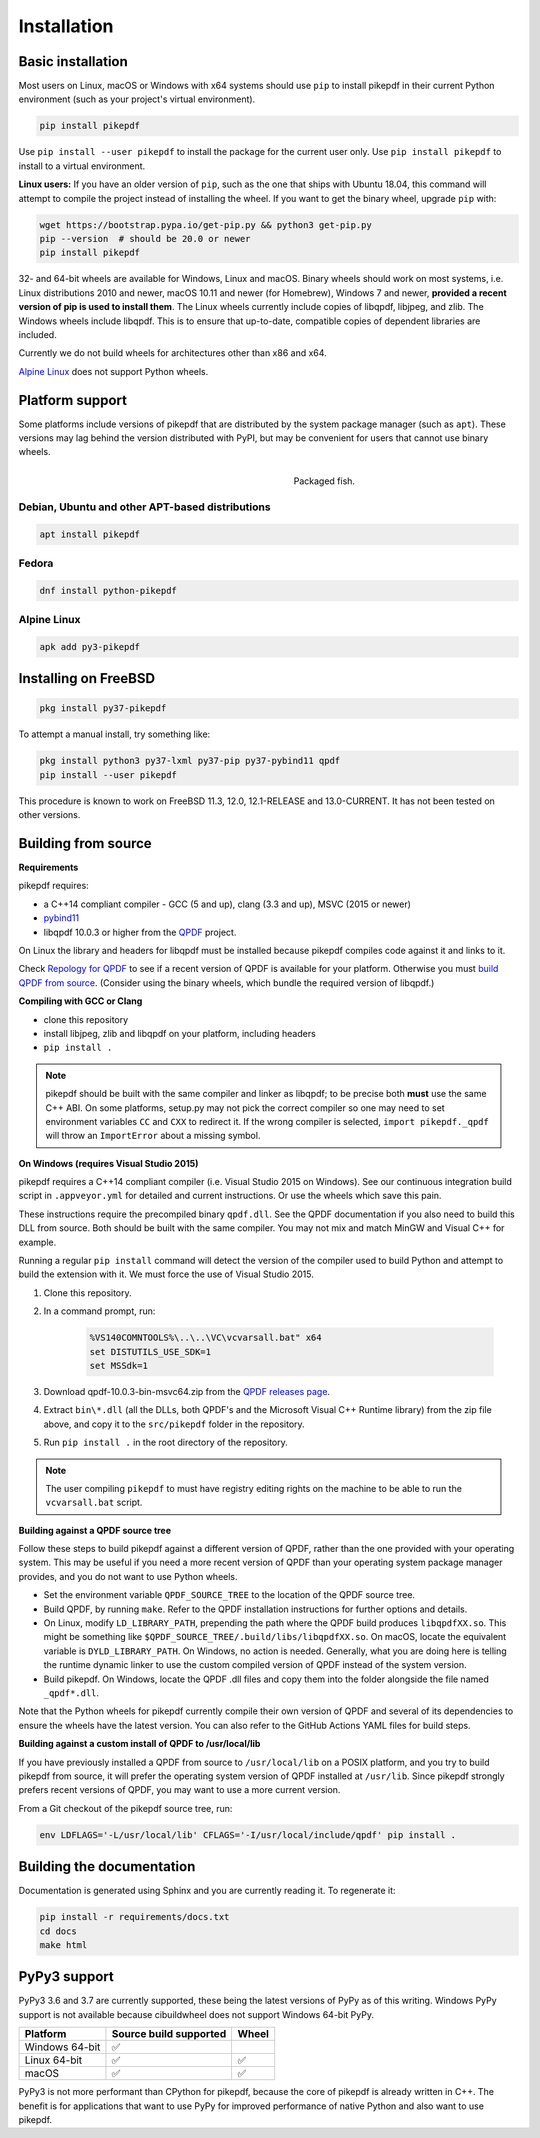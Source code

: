 Installation
============

Basic installation
------------------

.. |latest| image:: https://img.shields.io/pypi/v/pikepdf.svg
    :alt: pikepdf latest released version on PyPI

|latest|

Most users on Linux, macOS or Windows with x64 systems should use ``pip`` to
install pikepdf in their current Python environment (such as your project's
virtual environment).

.. code-block:: bash

    pip install pikepdf

Use ``pip install --user pikepdf`` to install the package for the current user
only. Use ``pip install pikepdf`` to install to a virtual environment.

**Linux users:** If you have an older version of ``pip``, such as the one that ships
with Ubuntu 18.04, this command will attempt to compile the project instead of
installing the wheel. If you want to get the binary wheel, upgrade ``pip`` with:

.. code-block:: bash

    wget https://bootstrap.pypa.io/get-pip.py && python3 get-pip.py
    pip --version  # should be 20.0 or newer
    pip install pikepdf

32- and 64-bit wheels are available for Windows, Linux and macOS. Binary wheels
should work on most systems, i.e. Linux distributions 2010 and newer, macOS
10.11 and newer (for Homebrew), Windows 7 and newer, **provided a recent version
of pip is used to install them**. The Linux wheels currently include copies of
libqpdf, libjpeg, and zlib. The Windows wheels include libqpdf. This is to ensure
that up-to-date, compatible copies of dependent libraries are included.

Currently we do not build wheels for architectures other than x86 and x64.

`Alpine Linux`_ does not support Python wheels.

Platform support
----------------

Some platforms include versions of pikepdf that are distributed by the system
package manager (such as ``apt``). These versions may lag behind the version
distributed with PyPI, but may be convenient for users that cannot use binary
wheels.

.. figure:: /images/sushi.jpg
   :align: right
   :alt: Bento box containing sushi
   :figwidth: 40%

   Packaged fish.

.. |python-pikepdf| image:: https://repology.org/badge/vertical-allrepos/python:pikepdf.svg
    :alt: Package status for python:pikepdf

|python-pikepdf|


Debian, Ubuntu and other APT-based distributions
^^^^^^^^^^^^^^^^^^^^^^^^^^^^^^^^^^^^^^^^^^^^^^^^

.. code-block:: bash

    apt install pikepdf

Fedora
^^^^^^

.. |fedora| image:: https://repology.org/badge/version-for-repo/fedora_rawhide/python:pikepdf.svg
    :alt: Fedora Rawhide

|fedora|

.. code-block:: bash

    dnf install python-pikepdf

Alpine Linux
^^^^^^^^^^^^

.. |alpine| image:: https://repology.org/badge/version-for-repo/alpine_edge/python:pikepdf.svg
    :alt: Alpine Linux Edge

|alpine|

.. code-block:: bash

    apk add py3-pikepdf

Installing on FreeBSD
---------------------

.. |freebsd| image:: https://repology.org/badge/version-for-repo/freebsd/python:pikepdf.svg
    :alt: FreeBSD
    :target: https://repology.org/project/python:pikepdf/versions

.. code-block:: bash

    pkg install py37-pikepdf

To attempt a manual install, try something like:

.. code-block:: bash

    pkg install python3 py37-lxml py37-pip py37-pybind11 qpdf
    pip install --user pikepdf

This procedure is known to work on FreeBSD 11.3, 12.0, 12.1-RELEASE and
13.0-CURRENT. It has not been tested on other versions.

Building from source
--------------------

**Requirements**

.. |qpdf-version| replace:: 10.0.3

pikepdf requires:

-   a C++14 compliant compiler - GCC (5 and up), clang (3.3 and up), MSVC
    (2015 or newer)
-   `pybind11 <https://github.com/pybind/pybind11>`_
-   libqpdf |qpdf-version| or higher from the
    `QPDF <https://github.com/qpdf/qpdf>`_ project.

On Linux the library and headers for libqpdf must be installed because pikepdf
compiles code against it and links to it.

Check `Repology for QPDF <https://repology.org/project/qpdf/badges>`_ to
see if a recent version of QPDF is available for your platform. Otherwise you
must
`build QPDF from source <https://github.com/qpdf/qpdf/blob/master/INSTALL>`_.
(Consider using the binary wheels, which bundle the required version of
libqpdf.)

**Compiling with GCC or Clang**

-  clone this repository
-  install libjpeg, zlib and libqpdf on your platform, including headers
-  ``pip install .``

.. note::

    pikepdf should be built with the same compiler and linker as libqpdf; to be
    precise both **must** use the same C++ ABI. On some platforms, setup.py may
    not pick the correct compiler so one may need to set environment variables
    ``CC`` and ``CXX`` to redirect it. If the wrong compiler is selected,
    ``import pikepdf._qpdf`` will throw an ``ImportError`` about a missing
    symbol.

**On Windows (requires Visual Studio 2015)**

.. |msvc-zip| replace:: qpdf-|qpdf-version|-bin-msvc64.zip

pikepdf requires a C++14 compliant compiler (i.e. Visual Studio 2015 on
Windows). See our continuous integration build script in ``.appveyor.yml``
for detailed and current instructions. Or use the wheels which save this pain.

These instructions require the precompiled binary ``qpdf.dll``. See the QPDF
documentation if you also need to build this DLL from source. Both should be
built with the same compiler. You may not mix and match MinGW and Visual C++
for example.

Running a regular ``pip install`` command will detect the
version of the compiler used to build Python and attempt to build the
extension with it. We must force the use of Visual Studio 2015.

#. Clone this repository.
#. In a command prompt, run:

    .. code-block:: bat

        %VS140COMNTOOLS%\..\..\VC\vcvarsall.bat" x64
        set DISTUTILS_USE_SDK=1
        set MSSdk=1

#. Download |msvc-zip| from the `QPDF releases page <https://github.com/qpdf/qpdf/releases>`_.
#. Extract ``bin\*.dll`` (all the DLLs, both QPDF's and the Microsoft Visual C++
   Runtime library) from the zip file above, and copy it to the ``src/pikepdf``
   folder in the repository.
#. Run ``pip install .`` in the root directory of the repository.

.. note::

    The user compiling ``pikepdf`` to must have registry editing rights on the
    machine to be able to run the ``vcvarsall.bat`` script.

**Building against a QPDF source tree**

Follow these steps to build pikepdf against a different version of QPDF, rather than
the one provided with your operating system. This may be useful if you need a more
recent version of QPDF than your operating system package manager provides, and you
do not want to use Python wheels.

* Set the environment variable ``QPDF_SOURCE_TREE`` to the location of the QPDF source
  tree.

* Build QPDF, by running ``make``. Refer to the QPDF installation instructions for
  further options and details.

* On Linux, modify ``LD_LIBRARY_PATH``, prepending the path where the QPDF build
  produces ``libqpdfXX.so``. This might be something like
  ``$QPDF_SOURCE_TREE/.build/libs/libqpdfXX.so``. On macOS, locate the equivalent
  variable is ``DYLD_LIBRARY_PATH``. On Windows, no action is needed. Generally,
  what you are doing here is telling the runtime dynamic linker to use the custom
  compiled version of QPDF instead of the system version.

* Build pikepdf. On Windows, locate the QPDF .dll files and copy them into the folder
  alongside the file named ``_qpdf*.dll``.

Note that the Python wheels for pikepdf currently compile their own version of
QPDF and several of its dependencies to ensure the wheels have the latest version.
You can also refer to the GitHub Actions YAML files for build steps.

**Building against a custom install of QPDF to /usr/local/lib**

If you have previously installed a QPDF from source to ``/usr/local/lib`` on
a POSIX platform, and you try to build pikepdf from source, it will prefer the
operating system version of QPDF installed at ``/usr/lib``. Since pikepdf strongly
prefers recent versions of QPDF, you may want to use a more current version.

From a Git checkout of the pikepdf source tree, run:

.. code-block:: bash

    env LDFLAGS='-L/usr/local/lib' CFLAGS='-I/usr/local/include/qpdf' pip install .

Building the documentation
--------------------------

Documentation is generated using Sphinx and you are currently reading it. To
regenerate it:

.. code-block:: bash

    pip install -r requirements/docs.txt
    cd docs
    make html

PyPy3 support
-------------

PyPy3 3.6 and 3.7 are currently supported, these being the latest versions of PyPy
as of this writing. Windows PyPy support is not available because cibuildwheel
does not support Windows 64-bit PyPy.

+----------------+------------------------+-------+
| Platform       | Source build supported | Wheel |
+================+========================+=======+
| Windows 64-bit | ✅                     |       |
+----------------+------------------------+-------+
| Linux 64-bit   | ✅                     | ✅    |
+----------------+------------------------+-------+
| macOS          | ✅                     | ✅    |
+----------------+------------------------+-------+

PyPy3 is not more performant than CPython for pikepdf, because the core of pikepdf
is already written in C++. The benefit is for applications that want to use PyPy
for improved performance of native Python and also want to use pikepdf.
